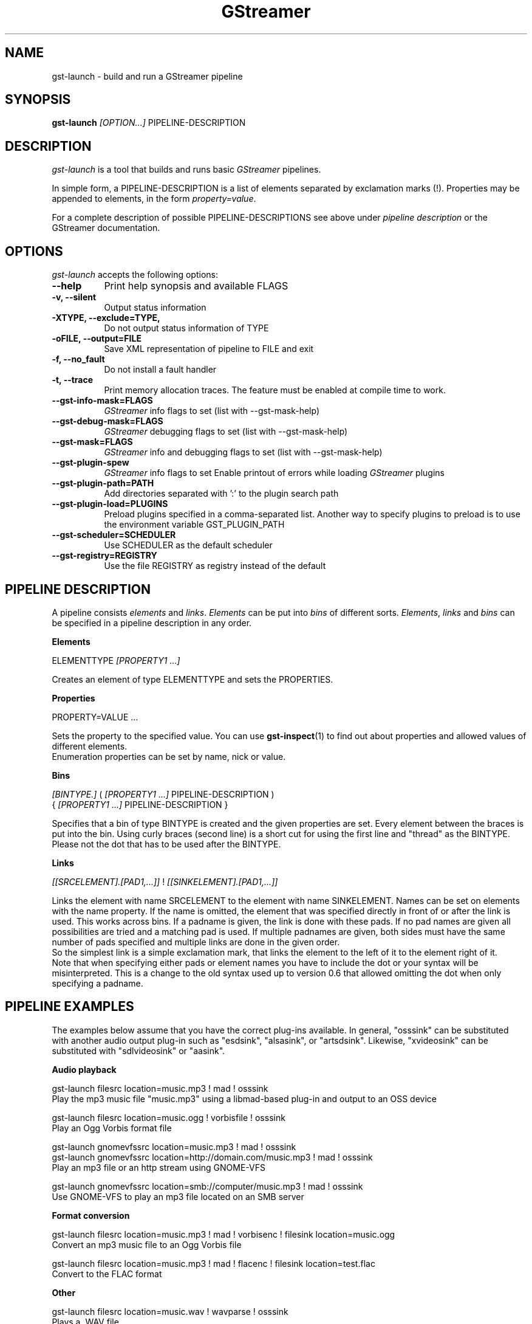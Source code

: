 .TH "GStreamer" "1" "April 2003"
.SH "NAME"
gst\-launch \- build and run a GStreamer pipeline
.SH "SYNOPSIS"
\fBgst\-launch\fR \fI[OPTION...]\fR PIPELINE\-DESCRIPTION
.SH "DESCRIPTION"
.LP 
\fIgst\-launch\fP is a tool that builds and runs basic
\fIGStreamer\fP pipelines.

In simple form, a PIPELINE\-DESCRIPTION is a list of
elements separated by exclamation marks (!).  Properties may be appended to
elements, in the form \fIproperty=value\fR.

For a complete description of possible PIPELINE-DESCRIPTIONS see above under
\fIpipeline description\fR or the GStreamer documentation.

.
.SH "OPTIONS"
.l
\fIgst\-launch\fP accepts the following options:
.TP 8
.B  \-\-help
Print help synopsis and available FLAGS
.TP 8
.B  \-v, \-\-silent
Output status information
.TP 8
.B  \-XTYPE, \-\-exclude=TYPE, 
Do not output status information of TYPE
.TP 8
.B  \-oFILE, \-\-output=FILE
Save XML representation of pipeline to FILE and exit
.TP 8
.B  \-f, \-\-no_fault
Do not install a fault handler
.TP 8
.B  \-t, \-\-trace
Print memory allocation traces. The feature must be enabled at compile time to
work.
.TP 8
.B  \-\-gst\-info\-mask=FLAGS
\fIGStreamer\fP info flags to set (list with \-\-gst\-mask\-help)
.TP 8
.B  \-\-gst\-debug\-mask=FLAGS
\fIGStreamer\fP debugging flags to set (list with \-\-gst\-mask\-help)
.TP 8
.B  \-\-gst\-mask=FLAGS
\fIGStreamer\fP info and debugging flags to set (list with \-\-gst\-mask\-help)
.TP 8
.B  \-\-gst\-plugin\-spew
\fIGStreamer\fP info flags to set
Enable printout of errors while loading \fIGStreamer\fP plugins
.TP 8
.B  \-\-gst\-plugin\-path=PATH
Add directories separated with ':' to the plugin search path
.TP 8
.B  \-\-gst\-plugin\-load=PLUGINS
Preload plugins specified in a comma-separated list. Another way to specify
plugins to preload is to use the environment variable GST_PLUGIN_PATH
.TP 8
.B  \-\-gst\-scheduler=SCHEDULER
Use SCHEDULER as the default scheduler
.TP 8
.B  \-\-gst\-registry=REGISTRY
Use the file REGISTRY as registry instead of the default

.SH "PIPELINE DESCRIPTION"

A pipeline consists \fIelements\fR and \fIlinks\fR. \fIElements\fR can be put 
into \fIbins\fR of different sorts. \fIElements\fR, \fIlinks\fR and \fIbins\fR
can be specified in a pipeline description in any order.

.B Elements

ELEMENTTYPE \fI[PROPERTY1 ...]\fR

Creates an element of type ELEMENTTYPE and sets the PROPERTIES.

.B Properties

PROPERTY=VALUE ...

Sets the property to the specified value. You can use \fBgst\-inspect\fR(1) to
find out about properties and allowed values of different elements.
.br
Enumeration properties can be set by name, nick or value.

.B Bins

\fI[BINTYPE.]\fR ( \fI[PROPERTY1 ...]\fR PIPELINE-DESCRIPTION )
.br
{ \fI[PROPERTY1 ...]\fR PIPELINE-DESCRIPTION }

Specifies that a bin of type BINTYPE is created and the given properties are 
set. Every element between the braces is put into the bin. Using curly braces
(second line) is a short cut for using the first line and "thread" as the 
BINTYPE.
.br
Please not the dot that has to be used after the BINTYPE.

.B Links

\fI[[SRCELEMENT].[PAD1,...]]\fR ! \fI[[SINKELEMENT].[PAD1,...]]\fR

Links the element with name SRCELEMENT to the element with name SINKELEMENT.
Names can be set on elements with the name property. If the name is omitted, the
element that was specified directly in front of or after the link is used. This
works across bins. If a padname is given, the link is done with these pads. If
no pad names are given all possibilities are tried and a matching pad is used.
If multiple padnames are given, both sides must have the same number of pads
specified and multiple links are done in the given order.
.br
So the simplest link is a simple exclamation mark, that links the element to
the left of it to the element right of it.
.br
Note that when specifying either pads or element names you have to include the
dot or your syntax will be misinterpreted. This is a change to the old syntax
used up to version 0.6 that allowed omitting the dot when only specifying a
padname.

.SH "PIPELINE EXAMPLES"

The examples below assume that you have the correct plug-ins available.
In general, "osssink" can be substituted with another audio output
plug-in such as "esdsink", "alsasink", or "artsdsink".  Likewise,
"xvideosink" can be substituted with "sdlvideosink" or "aasink".

.B Audio playback

.B
        gst\-launch filesrc location=music.mp3 ! mad ! osssink
.br
Play the mp3 music file "music.mp3" using a libmad-based plug-in and
output to an OSS device

.B
        gst\-launch filesrc location=music.ogg ! vorbisfile ! osssink
.br
Play an Ogg Vorbis format file

.B
        gst\-launch gnomevfssrc location=music.mp3 ! mad ! osssink
.br
.B
        gst\-launch gnomevfssrc location=http://domain.com/music.mp3 ! mad ! osssink
.br
Play an mp3 file or an http stream using GNOME\-VFS

.B
        gst\-launch gnomevfssrc location=smb://computer/music.mp3 ! mad ! osssink
.br
Use GNOME\-VFS to play an mp3 file located on an SMB server

.B Format conversion

.B
        gst\-launch filesrc location=music.mp3 ! mad ! vorbisenc ! filesink location=music.ogg
.br
Convert an mp3 music file to an Ogg Vorbis file

.B
        gst\-launch filesrc location=music.mp3 ! mad ! flacenc ! filesink location=test.flac
.br
Convert to the FLAC format

.B Other

.B
        gst\-launch filesrc location=music.wav ! wavparse ! osssink
.br
Plays a .WAV file

.B
        gst\-launch filesrc location=music.wav ! wavparse ! vorbisenc ! filesink location=music.ogg
.br
.B
        gst\-launch filesrc location=music.wav ! wavparse ! mpegaudio ! filesink location=music.mp3
.br
Convert a .WAV file into Ogg Vorbis (or mp3) file

Alternatively, if you have lame installed (and have the lame plug-in),
you can substitute lame for mpegaudio in the previous example.  It gives
better results than mpegaudio.

.B
        gst\-launch cdparanoia ! mpegaudio ! filesink location=cd.mp3
.br
Rip all tracks from compact disc and convert them into a single mp3 file

Using \fBgst\-inspect\fR(1), it is possible to discover settings for cdparanoia
that will tell it to rip individual tracks.

.B
        gst\-launch osssrc ! vorbisenc ! filesink location=input.ogg
.br
Record sound from your audio input and encode it into an ogg file

.B Video

.B
        gst\-launch filesrc location=JB_FF9_TheGravityOfLove.mpg ! mpegdemux ! mpeg2dec ! xvideosink
.br
Display only the video portion of an MPEG-1 video file, outputting to
an X display window

.B
        gst\-launch filesrc location=/flflfj.vob ! mpegdemux ! mpeg2dec ! sdlvideosink
.br
Display the video portion of a .vob file (used on DVDs), outputting to
an SDL window

.B
        gst\-launch filesrc location=movie.mpg ! mpegdemux name=demuxer ! mpeg2dec ! sdlvideosink demuxer. ! mad ! osssink
.br
Play both video and audio portions of an MPEG movie

.B
        gst\-launch filesrc location=movie.mpg ! mpegdemux name=demuxer ! { queue ! mpeg2dec ! sdlvideosink } { demuxer. ! queue ! mad ! osssink }
.br
Use threaded output to improve synchronization and smoothness. Threads require
queues for buffering on thread boundaries

.B
        gst\-launch filesrc location=movie.avi ! avidemux name=demuxer ! { queue ! ffdecall ! sdlvideosink } { demuxer. ! queue ! mad ! osssink }
.br
Play an AVI movie

.B Network streaming

An MPEG\-1 system stream can be streamed via RTP from one machine to
another. 

.B
        gst\-launch rtprecv media_type=mpeg1_sys ! mpegdemux name=demuxer ! { queue ! mpeg2dec ! xvideosink } { demuxer. ! queue ! mad ! osssink }
.br
Use this command on the receiver

.B
        gst\-launch filesrc location=mpeg1system.mpeg ! mpegparse ! rtpsend ip=IPorHostname
.br
This command would be run on the transmitter

.B Diagnostic

.B
        gst\-launch fakesrc ! fakesink
.br
Generate a null stream and ignore it

.B
        gst\-launch sinesrc ! osssink
.br
Generate a pure tone to test the audio output

.B
        gst\-launch videotestsrc ! xvideosink
.br
Generate a familiar test pattern to test the video output

.B Automatic linking

You can use the spider element to automatically select the right elements to get
a working pipeline.

.B
        gst\-launch filesrc location=musicfile ! spider ! osssink
.br
Play any supported audio format

.B
        gst\-launch filesrc location=videofile ! spider name=spider ! osssink spider. ! xvideosink
.br
.B
        gst\-launch filesrc location=videofile ! spider name=spider ! { queue ! osssink } { spider. ! queue ! xvideosink }
.br
Play any supported video format with video and audio output. The second pipeline
uses threaded output.

.
.SH "SEE ALSO"
.BR gst\-complete (1),
.BR gst\-register (1),
.BR gst\-inspect (1)
.SH "AUTHOR"
The GStreamer team at http://gstreamer.net/
